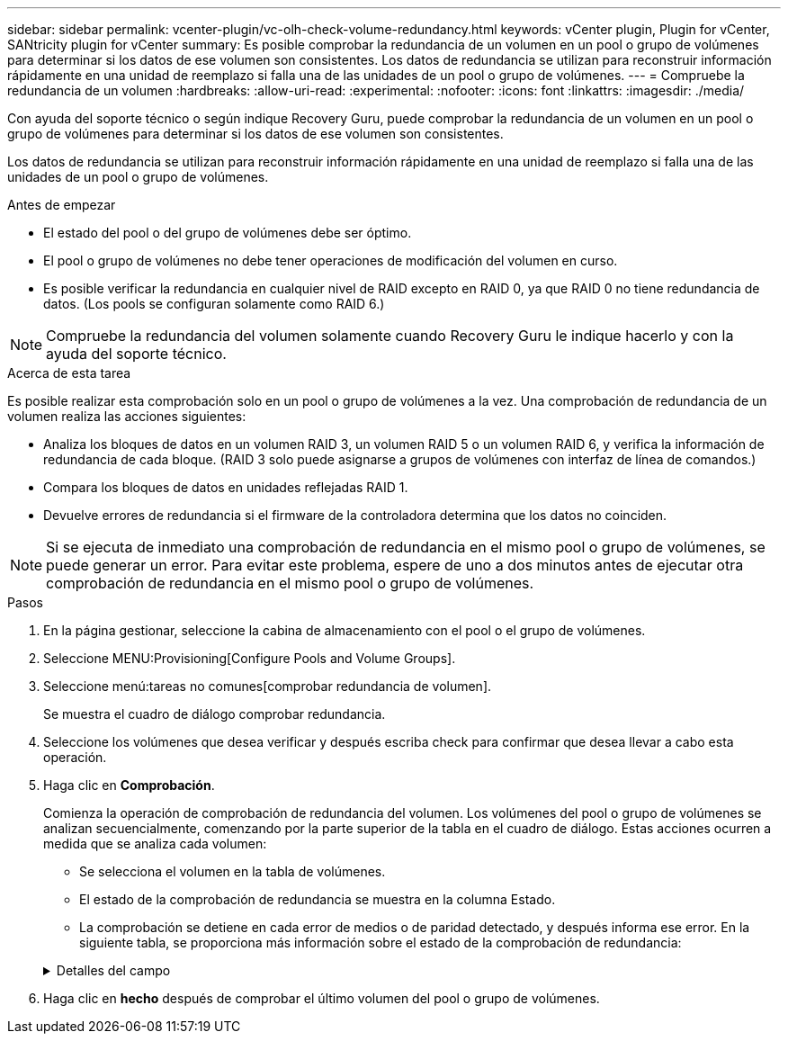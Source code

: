 ---
sidebar: sidebar 
permalink: vcenter-plugin/vc-olh-check-volume-redundancy.html 
keywords: vCenter plugin, Plugin for vCenter, SANtricity plugin for vCenter 
summary: Es posible comprobar la redundancia de un volumen en un pool o grupo de volúmenes para determinar si los datos de ese volumen son consistentes. Los datos de redundancia se utilizan para reconstruir información rápidamente en una unidad de reemplazo si falla una de las unidades de un pool o grupo de volúmenes. 
---
= Compruebe la redundancia de un volumen
:hardbreaks:
:allow-uri-read: 
:experimental: 
:nofooter: 
:icons: font
:linkattrs: 
:imagesdir: ./media/


[role="lead"]
Con ayuda del soporte técnico o según indique Recovery Guru, puede comprobar la redundancia de un volumen en un pool o grupo de volúmenes para determinar si los datos de ese volumen son consistentes.

Los datos de redundancia se utilizan para reconstruir información rápidamente en una unidad de reemplazo si falla una de las unidades de un pool o grupo de volúmenes.

.Antes de empezar
* El estado del pool o del grupo de volúmenes debe ser óptimo.
* El pool o grupo de volúmenes no debe tener operaciones de modificación del volumen en curso.
* Es posible verificar la redundancia en cualquier nivel de RAID excepto en RAID 0, ya que RAID 0 no tiene redundancia de datos. (Los pools se configuran solamente como RAID 6.)



NOTE: Compruebe la redundancia del volumen solamente cuando Recovery Guru le indique hacerlo y con la ayuda del soporte técnico.

.Acerca de esta tarea
Es posible realizar esta comprobación solo en un pool o grupo de volúmenes a la vez. Una comprobación de redundancia de un volumen realiza las acciones siguientes:

* Analiza los bloques de datos en un volumen RAID 3, un volumen RAID 5 o un volumen RAID 6, y verifica la información de redundancia de cada bloque. (RAID 3 solo puede asignarse a grupos de volúmenes con interfaz de línea de comandos.)
* Compara los bloques de datos en unidades reflejadas RAID 1.
* Devuelve errores de redundancia si el firmware de la controladora determina que los datos no coinciden.



NOTE: Si se ejecuta de inmediato una comprobación de redundancia en el mismo pool o grupo de volúmenes, se puede generar un error. Para evitar este problema, espere de uno a dos minutos antes de ejecutar otra comprobación de redundancia en el mismo pool o grupo de volúmenes.

.Pasos
. En la página gestionar, seleccione la cabina de almacenamiento con el pool o el grupo de volúmenes.
. Seleccione MENU:Provisioning[Configure Pools and Volume Groups].
. Seleccione menú:tareas no comunes[comprobar redundancia de volumen].
+
Se muestra el cuadro de diálogo comprobar redundancia.

. Seleccione los volúmenes que desea verificar y después escriba check para confirmar que desea llevar a cabo esta operación.
. Haga clic en *Comprobación*.
+
Comienza la operación de comprobación de redundancia del volumen. Los volúmenes del pool o grupo de volúmenes se analizan secuencialmente, comenzando por la parte superior de la tabla en el cuadro de diálogo. Estas acciones ocurren a medida que se analiza cada volumen:

+
** Se selecciona el volumen en la tabla de volúmenes.
** El estado de la comprobación de redundancia se muestra en la columna Estado.
** La comprobación se detiene en cada error de medios o de paridad detectado, y después informa ese error. En la siguiente tabla, se proporciona más información sobre el estado de la comprobación de redundancia:


+
.Detalles del campo
[%collapsible]
====
[cols="25h,~"]
|===
| Estado | Descripción 


| Pendiente | Este es el primer volumen que se analizará, y no ha hecho clic en Inicio para comenzar la comprobación de redundancia. -O- la operación de comprobación de redundancia se lleva a cabo en otros volúmenes del pool o grupo de volúmenes. 


| Comprobando | El volumen está sometido a la comprobación de redundancia. 


| Superada | El volumen superó la comprobación de redundancia. No se detectaron faltas de coincidencia en la información sobre redundancia. 


| Error | El volumen no superó la comprobación de redundancia. Se detectaron faltas de coincidencia en la información sobre redundancia. 


| Error de medios | Los medios de la unidad presentan defectos y son ilegibles. Siga las instrucciones que se señalan en Recovery Guru. 


| Error de paridad | La paridad no es lo que debería ser en una cierta porción de los datos. Un error de paridad es potencialmente grave y puede producir la pérdida permanente de los datos. 
|===
====
. Haga clic en *hecho* después de comprobar el último volumen del pool o grupo de volúmenes.

